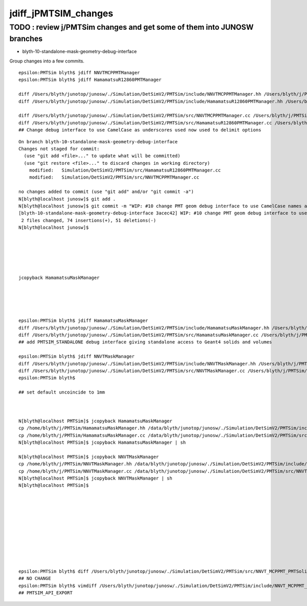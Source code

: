 jdiff_jPMTSIM_changes
=========================

TODO : review j/PMTSim changes and get some of them into JUNOSW branches
--------------------------------------------------------------------------


* blyth-10-standalone-mask-geometry-debug-interface


Group changes into a few commits. 


::

    epsilon:PMTSim blyth$ jdiff NNVTMCPPMTManager
    epsilon:PMTSim blyth$ jdiff HamamatsuR12860PMTManager

    diff /Users/blyth/junotop/junosw/./Simulation/DetSimV2/PMTSim/include/NNVTMCPPMTManager.hh /Users/blyth/j/PMTSim/NNVTMCPPMTManager.hh                 ## NONE
    diff /Users/blyth/junotop/junosw/./Simulation/DetSimV2/PMTSim/include/HamamatsuR12860PMTManager.hh /Users/blyth/j/PMTSim/HamamatsuR12860PMTManager.hh ## NONE

    diff /Users/blyth/junotop/junosw/./Simulation/DetSimV2/PMTSim/src/NNVTMCPPMTManager.cc /Users/blyth/j/PMTSim/NNVTMCPPMTManager.cc     
    diff /Users/blyth/junotop/junosw/./Simulation/DetSimV2/PMTSim/src/HamamatsuR12860PMTManager.cc /Users/blyth/j/PMTSim/HamamatsuR12860PMTManager.cc
    ## Change debug interface to use CamelCase as underscores used now used to delimit options


::

    On branch blyth-10-standalone-mask-geometry-debug-interface
    Changes not staged for commit:
      (use "git add <file>..." to update what will be committed)
      (use "git restore <file>..." to discard changes in working directory)
        modified:   Simulation/DetSimV2/PMTSim/src/HamamatsuR12860PMTManager.cc
        modified:   Simulation/DetSimV2/PMTSim/src/NNVTMCPPMTManager.cc

    no changes added to commit (use "git add" and/or "git commit -a")
    N[blyth@localhost junosw]$ git add . 
    N[blyth@localhost junosw]$ git commit -m "WIP: #10 change PMT geom debug interface to use CamelCase names as underscores now used to delimit options"
    [blyth-10-standalone-mask-geometry-debug-interface 3acec42] WIP: #10 change PMT geom debug interface to use CamelCase names as underscores now used to delimit options
     2 files changed, 74 insertions(+), 51 deletions(-)
    N[blyth@localhost junosw]$ 




     

    jcopyback HamamatsuMaskManager
    




    epsilon:PMTSim blyth$ jdiff HamamatsuMaskManager
    diff /Users/blyth/junotop/junosw/./Simulation/DetSimV2/PMTSim/include/HamamatsuMaskManager.hh /Users/blyth/j/PMTSim/HamamatsuMaskManager.hh
    diff /Users/blyth/junotop/junosw/./Simulation/DetSimV2/PMTSim/src/HamamatsuMaskManager.cc /Users/blyth/j/PMTSim/HamamatsuMaskManager.cc
    ## add PMTSIM_STANDALONE debug interface giving standalone access to Geant4 solids and volumes 

    epsilon:PMTSim blyth$ jdiff NNVTMaskManager
    diff /Users/blyth/junotop/junosw/./Simulation/DetSimV2/PMTSim/include/NNVTMaskManager.hh /Users/blyth/j/PMTSim/NNVTMaskManager.hh
    diff /Users/blyth/junotop/junosw/./Simulation/DetSimV2/PMTSim/src/NNVTMaskManager.cc /Users/blyth/j/PMTSim/NNVTMaskManager.cc
    epsilon:PMTSim blyth$ 

    ## set default uncoincide to 1mm



    N[blyth@localhost PMTSim]$ jcopyback HamamatsuMaskManager
    cp /home/blyth/j/PMTSim/HamamatsuMaskManager.hh /data/blyth/junotop/junosw/./Simulation/DetSimV2/PMTSim/include/HamamatsuMaskManager.hh
    cp /home/blyth/j/PMTSim/HamamatsuMaskManager.cc /data/blyth/junotop/junosw/./Simulation/DetSimV2/PMTSim/src/HamamatsuMaskManager.cc
    N[blyth@localhost PMTSim]$ jcopyback HamamatsuMaskManager | sh 

    N[blyth@localhost PMTSim]$ jcopyback NNVTMaskManager
    cp /home/blyth/j/PMTSim/NNVTMaskManager.hh /data/blyth/junotop/junosw/./Simulation/DetSimV2/PMTSim/include/NNVTMaskManager.hh
    cp /home/blyth/j/PMTSim/NNVTMaskManager.cc /data/blyth/junotop/junosw/./Simulation/DetSimV2/PMTSim/src/NNVTMaskManager.cc
    N[blyth@localhost PMTSim]$ jcopyback NNVTMaskManager | sh 
    N[blyth@localhost PMTSim]$ 











    epsilon:PMTSim blyth$ diff /Users/blyth/junotop/junosw/./Simulation/DetSimV2/PMTSim/src/NNVT_MCPPMT_PMTSolid.cc /Users/blyth/j/PMTSim/NNVT_MCPPMT_PMTSolid.cc
    ## NO CHANGE 
    epsilon:PMTSim blyth$ vimdiff /Users/blyth/junotop/junosw/./Simulation/DetSimV2/PMTSim/include/NNVT_MCPPMT_PMTSolid.hh /Users/blyth/j/PMTSim/NNVT_MCPPMT_PMTSolid.hh
    ## PMTSIM_API_EXPORT 




